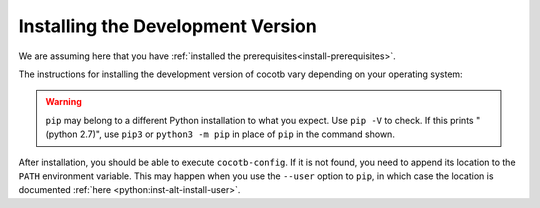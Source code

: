 .. _install-devel:

**********************************
Installing the Development Version
**********************************

We are assuming here that you have :ref:`installed the prerequisites<install-prerequisites>`.

The instructions for installing the development version of cocotb vary depending on your operating system:

.. tabs::

   .. group-tab:: Windows

      The development version of cocotb can be installed globally by running

      .. code-block:: bash

          pip install --global-option build_ext --global-option --compiler=mingw32 https://github.com/cocotb/cocotb/archive/master.zip

      This requires administrator permissions.

      In order to install only for your current user, run

      .. code-block:: bash

          pip install --global-option build_ext --global-option --compiler=mingw32 https://github.com/cocotb/cocotb/archive/master.zip --user

      See also the `pip User Guide <https://pip.pypa.io/en/stable/user_guide/#user-installs/>`_.

   .. group-tab:: Linux and macOS

      The development version of cocotb can be installed globally by running

      .. code-block:: bash

          pip install https://github.com/cocotb/cocotb/archive/master.zip

      This requires administrator permissions.

      In order to install only for your current user, run

      .. code-block:: bash

          pip install https://github.com/cocotb/cocotb/archive/master.zip --user

      See also the `pip User Guide <https://pip.pypa.io/en/stable/user_guide/#user-installs/>`_.

.. warning::

    ``pip`` may belong to a different Python installation to what you expect.
    Use ``pip -V`` to check.
    If this prints "(python 2.7)", use ``pip3`` or ``python3 -m pip`` in place of ``pip`` in the command shown.

After installation, you should be able to execute ``cocotb-config``.
If it is not found, you need to append its location to the ``PATH`` environment variable.
This may happen when you use the ``--user`` option to ``pip``, in which case the location is documented :ref:`here <python:inst-alt-install-user>`.
